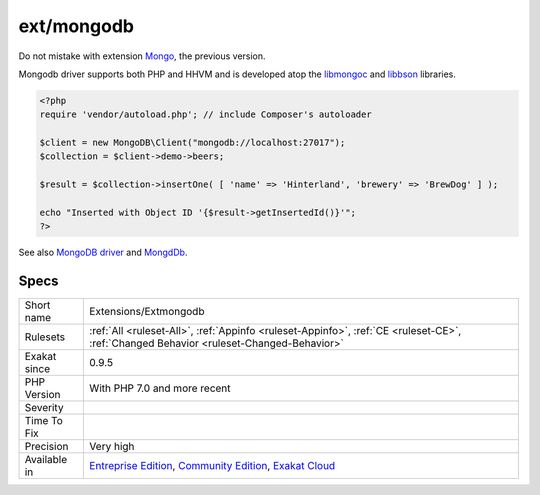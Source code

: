 .. _extensions-extmongodb:

.. _ext-mongodb:

ext/mongodb
+++++++++++

.. meta::
	:description:
		ext/mongodb: Extension MongoDb.
	:twitter:card: summary_large_image
	:twitter:site: @exakat
	:twitter:title: ext/mongodb
	:twitter:description: ext/mongodb: Extension MongoDb
	:twitter:creator: @exakat
	:twitter:image:src: https://www.exakat.io/wp-content/uploads/2020/06/logo-exakat.png
	:og:image: https://www.exakat.io/wp-content/uploads/2020/06/logo-exakat.png
	:og:title: ext/mongodb
	:og:type: article
	:og:description: Extension MongoDb
	:og:url: https://exakat.readthedocs.io/en/latest/Reference/Rules/ext/mongodb.html
	:og:locale: en
.. raw:: html	<script type="application/ld+json">{"@context":"https:\/\/schema.org","@graph":[{"@type":"WebPage","@id":"https:\/\/php-tips.readthedocs.io\/en\/latest\/Reference\/Rules\/Extensions\/Extmongodb.html","url":"https:\/\/php-tips.readthedocs.io\/en\/latest\/Reference\/Rules\/Extensions\/Extmongodb.html","name":"ext\/mongodb","isPartOf":{"@id":"https:\/\/www.exakat.io\/"},"datePublished":"Fri, 10 Jan 2025 09:46:17 +0000","dateModified":"Fri, 10 Jan 2025 09:46:17 +0000","description":"Extension MongoDb","inLanguage":"en-US","potentialAction":[{"@type":"ReadAction","target":["https:\/\/exakat.readthedocs.io\/en\/latest\/ext\/mongodb.html"]}]},{"@type":"WebSite","@id":"https:\/\/www.exakat.io\/","url":"https:\/\/www.exakat.io\/","name":"Exakat","description":"Smart PHP static analysis","inLanguage":"en-US"}]}</script>Extension MongoDb.

Do not mistake with extension `Mongo <https://www.php.net/Mongo>`_, the previous version.

Mongodb driver supports both PHP and HHVM and is developed atop the `libmongoc <https://github.com/mongodb/mongo-c-driver>`_ and `libbson <https://github.com/mongodb/libbson>`_ libraries.

.. code-block:: php
   
   <?php
   require 'vendor/autoload.php'; // include Composer's autoloader
   
   $client = new MongoDB\Client("mongodb://localhost:27017");
   $collection = $client->demo->beers;
   
   $result = $collection->insertOne( [ 'name' => 'Hinterland', 'brewery' => 'BrewDog' ] );
   
   echo "Inserted with Object ID '{$result->getInsertedId()}'";
   ?>

See also `MongoDB driver <https://www.php.net/manual/en/set.mongodb.php>`_ and `MongdDb <https://www.mongodb.com/>`_.


Specs
_____

+--------------+-----------------------------------------------------------------------------------------------------------------------------------------------------------------------------------------+
| Short name   | Extensions/Extmongodb                                                                                                                                                                   |
+--------------+-----------------------------------------------------------------------------------------------------------------------------------------------------------------------------------------+
| Rulesets     | :ref:`All <ruleset-All>`, :ref:`Appinfo <ruleset-Appinfo>`, :ref:`CE <ruleset-CE>`, :ref:`Changed Behavior <ruleset-Changed-Behavior>`                                                  |
+--------------+-----------------------------------------------------------------------------------------------------------------------------------------------------------------------------------------+
| Exakat since | 0.9.5                                                                                                                                                                                   |
+--------------+-----------------------------------------------------------------------------------------------------------------------------------------------------------------------------------------+
| PHP Version  | With PHP 7.0 and more recent                                                                                                                                                            |
+--------------+-----------------------------------------------------------------------------------------------------------------------------------------------------------------------------------------+
| Severity     |                                                                                                                                                                                         |
+--------------+-----------------------------------------------------------------------------------------------------------------------------------------------------------------------------------------+
| Time To Fix  |                                                                                                                                                                                         |
+--------------+-----------------------------------------------------------------------------------------------------------------------------------------------------------------------------------------+
| Precision    | Very high                                                                                                                                                                               |
+--------------+-----------------------------------------------------------------------------------------------------------------------------------------------------------------------------------------+
| Available in | `Entreprise Edition <https://www.exakat.io/entreprise-edition>`_, `Community Edition <https://www.exakat.io/community-edition>`_, `Exakat Cloud <https://www.exakat.io/exakat-cloud/>`_ |
+--------------+-----------------------------------------------------------------------------------------------------------------------------------------------------------------------------------------+


